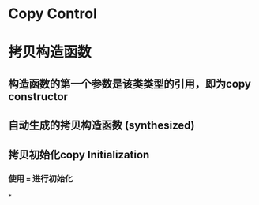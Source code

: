 * Copy Control
* 拷贝构造函数
** 构造函数的第一个参数是该类类型的引用，即为copy constructor
** 自动生成的拷贝构造函数 (synthesized)
** 拷贝初始化copy Initialization
*** 使用 ~=~ 进行初始化
*